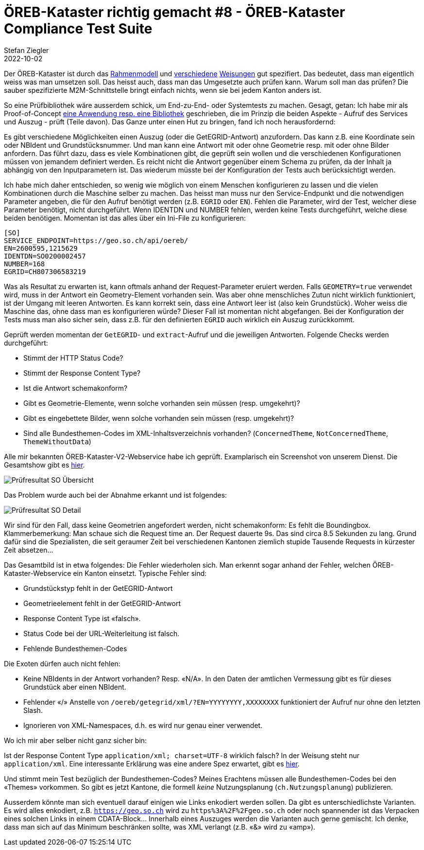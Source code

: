 = ÖREB-Kataster richtig gemacht #8 - ÖREB-Kataster Compliance Test Suite
Stefan Ziegler
2022-10-02
:jbake-type: post
:jbake-status: published
:jbake-tags: ÖREB,ÖREB-Kataster,Java,XSLT
:idprefix:

Der ÖREB-Kataster ist durch das https://www.cadastre.ch/de/manual-oereb/publication/instruction.detail.document.html/cadastre-internet/de/documents/oereb-weisungen/Rahmenmodell-de.pdf.html[Rahmenmodell] und https://www.cadastre.ch/de/manual-oereb/service/webservice.html[verschiedene] https://www.cadastre.ch/de/services/publication.detail.document.html/cadastre-internet/de/documents/oereb-weisungen/Weisung-OEREB-Data-Extract-de.pdf.html[Weisungen] gut spezifiert. Das bedeutet, dass man eigentlich weiss was man umsetzen soll. Das heisst auch, dass man das Umgesetzte auch prüfen kann. Warum soll man das prüfen? Die sauber spezifizierte M2M-Schnittstelle bringt einfach nichts, wenn sie bei jedem Kanton anders ist. 

So eine Prüfbibliothek wäre ausserdem schick, um End-zu-End- oder Systemtests zu machen. Gesagt, getan: Ich habe mir als Proof-of-Concept https://github.com/edigonzales/oereb-cts[eine Anwendung resp. eine Bibliothek] geschrieben, die im Prinzip die beiden Aspekte - Aufruf des Services und Auszug - prüft (Teile davon). Das Ganze unter einen Hut zu bringen, fand ich noch herausfordernd:

Es gibt verschiedene Möglichkeiten einen Auszug (oder die GetEGRID-Antwort) anzufordern. Das kann z.B. eine Koordinate sein oder NBIdent und Grundstücksnummer. Und man kann eine Antwort mit oder ohne Geometrie resp. mit oder ohne Bilder anfordern. Das führt dazu, dass es viele Kombinationen gibt, die geprüft sein wollen und die verschiedenen Konfigurationen müssen von jemandem definiert werden. Es reicht nicht die Antwort gegenüber einem Schema zu prüfen, da der Inhalt ja abhängig von den Inputparametern ist. Das wiederum müsste bei der Konfiguration der Tests auch berücksichtigt werden. 

Ich habe mich daher entschieden, so wenig wie möglich von einem Menschen konfigurieren zu lassen und die vielen Kombinationen durch die Maschine selber zu machen. Das heisst man muss nur den Service-Endpunkt und die notwendigen Parameter angeben, die für den Aufruf benötigt werden (z.B. `EGRID` oder `EN`). Fehlen die Parameter, wird der Test, welcher diese Parameter benötigt, nicht durchgeführt. Wenn IDENTDN und NUMBER fehlen, werden keine Tests durchgeführt, welche diese beiden benötigen. Momentan ist das alles über ein Ini-File zu konfigurieren:

[source,groovy,linenums]
----
[SO]
SERVICE_ENDPOINT=https://geo.so.ch/api/oereb/
EN=2600595,1215629
IDENTDN=SO0200002457
NUMBER=168
EGRID=CH807306583219
----

Was als Resultat zu erwarten ist, kann oftmals anhand der Request-Parameter eruiert werden. Falls `GEOMETRY=true` verwendet wird, muss in der Antwort ein Geometry-Element vorhanden sein. Was aber ohne menschliches Zutun nicht wirklich funktioniert, ist der Umgang mit leeren Antworten. Es kann korrekt sein, dass eine Antwort leer ist (also kein Grundstück). Woher weiss die Maschine das, ohne dass man es konfigurieren würde? Dieser Fall ist momentan nicht abgefangen. Bei der Konfiguration der Tests muss man also sicher sein, dass z.B. für den definierten `EGRID` auch wirklich ein Auszug zurückkommt.

Geprüft werden momentan der `GetEGRID`- und `extract`-Aufruf und die jeweiligen Antworten. Folgende Checks werden durchgeführt:

- Stimmt der HTTP Status Code?
- Stimmt der Response Content Type?
- Ist die Antwort schemakonform?
- Gibt es Geometrie-Elemente, wenn solche vorhanden sein müssen (resp. umgekehrt)?
- Gibt es eingebettete Bilder, wenn solche vorhanden sein müssen (resp. umgekehrt)?
- Sind alle Bundesthemen-Codes im XML-Inhaltsverzeichnis vorhanden? (`ConcernedTheme`, `NotConcernedTheme`, `ThemeWithoutData`)

Alle mir bekannten ÖREB-Kataster-V2-Webservice habe ich geprüft. Examplarisch ein Screenshot von unserem Dienst. Die Gesamtshow gibt es http://blog.sogeo.services/data/oereb-kataster-richtig-gemacht-8/[hier].

image::../../../../../images/oerebk_richtig_gemacht_p08/result_so_01.png[alt="Prüfresultat SO Übersicht", align="center"]

Das Problem wurde auch bei der Abnahme erkannt und ist folgendes:

image::../../../../../images/oerebk_richtig_gemacht_p08/result_so_02.png[alt="Prüfresultat SO Detail", align="center"]

Wir sind für den Fall, dass keine Geometrien angefordert werden, nicht schemakonform: Es fehlt die Boundingbox. Klammerbemerkung: Man schaue sich die Request time an. Der Request dauerte 9s. Das sind circa 8.5 Sekunden zu lang. Grund dafür sind die Spezialisten, die seit geraumer Zeit bei verschiedenen Kantonen ziemlich stupide Tausende Requests in kürzester Zeit absetzen...

Das Gesamtbild ist in etwa folgendes: Die Fehler wiederholen sich. Man erkennt sogar anhand der Fehler, welchen ÖREB-Kataster-Webservice ein Kanton einsetzt. Typische Fehler sind:

- Grundstückstyp fehlt in der GetEGRID-Antwort
- Geometrieelement fehlt in der GetEGRID-Antwort
- Response Content Type ist &laquo;falsch&raquo;.
- Status Code bei der URL-Weiterleitung ist falsch.
- Fehlende Bundesthemen-Codes

Die Exoten dürfen auch nicht fehlen:

- Keine NBIdents in der Antwort vorhanden? Resp. &laquo;N/A&raquo;. In den Daten der amtlichen Vermessung gibt es für dieses Grundstück aber einen NBIdent.
- Fehlender &laquo;/&raquo; Anstelle von `/oereb/getegrid/xml/?EN=YYYYYYYY,XXXXXXXX` funktioniert der Aufruf nur ohne den letzten Slash.
- Ignorieren von XML-Namespaces, d.h. es wird nur genau einer verwendet.

Wo ich mir aber selber nicht ganz sicher bin:

Ist der Response Content Type `application/xml; charset=UTF-8` wirklich falsch? In der Weisung steht nur `application/xml`. Eine interessante Erklärung was eine andere Spez erwartet, gibt es https://stackoverflow.com/questions/3272534/what-content-type-value-should-i-send-for-my-xml-sitemap[hier].

Und stimmt mein Test bezüglich der Bundesthemen-Codes? Meines Erachtens müssen alle Bundesthemen-Codes bei den &laquo;Themes&raquo; vorkommen. So gibt es jetzt Kantone, die formell _keine_ Nutzungsplanung (`ch.Nutzungsplanung`) publizieren.

Ausserdem könnte man sich eventuell darauf einigen wie Links enkodiert werden sollen. Da gibt es unterschiedlichste Varianten. Es wird alles enkodiert, z.B. `https://geo.so.ch` wird zu `https%3A%2F%2Fgeo.so.ch` oder noch spannender ist das Verpacken eines solchen Links in einem CDATA-Block... Innerhalb eines Auszuges werden die Varianten auch gerne gemischt. Ich denke, dass man sich auf das Minimum beschränken sollte, was XML verlangt (z.B. &laquo;&&raquo; wird zu &laquo;amp&raquo;).

